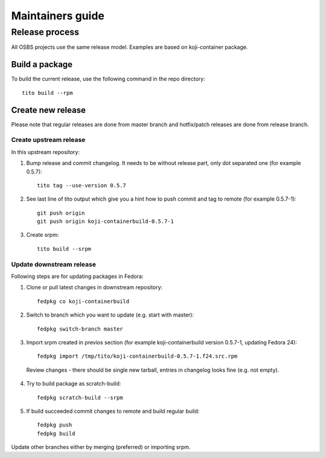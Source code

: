 Maintainers guide
=================


Release process
---------------

All OSBS projects use the same release model. Examples are based on koji-container package.

Build a package
~~~~~~~~~~~~~~~

To build the current release, use the following command in the repo directory::

  tito build --rpm


Create new release
~~~~~~~~~~~~~~~~~~

Please note that regular releases are done from master branch and hotfix/patch releases are done from release branch.

Create upstream release
***********************

In this upstream repository:

1. Bump release and commit changelog. It needs to be without release part, only dot separated one (for example 0.5.7)::

    tito tag --use-version 0.5.7

2. See last line of tito output which give you a hint how to push commit and tag to remote (for example 0.5.7-1)::

    git push origin
    git push origin koji-containerbuild-0.5.7-1


3. Create srpm::

    tito build --srpm

Update downstream release
*************************

Following steps are for updating packages in Fedora:

1. Clone or pull latest changes in downstream repository::

    fedpkg co koji-containerbuild

2. Switch to branch which you want to update (e.g. start with master)::

    fedpkg switch-branch master

3. Import srpm created in previos section (for example koji-containerbuild version 0.5.7-1, updating Fedora 24)::

    fedpkg import /tmp/tito/koji-containerbuild-0.5.7-1.f24.src.rpm

  Review changes - there should be single new tarball, entries in changelog looks fine (e.g. not empty).

4. Try to build package as scratch-build::

    fedpkg scratch-build --srpm

5. If build succeeded commit changes to remote and build regular build::

    fedpkg push
    fedpkg build

Update other branches either by merging (preferred) or importing srpm.
